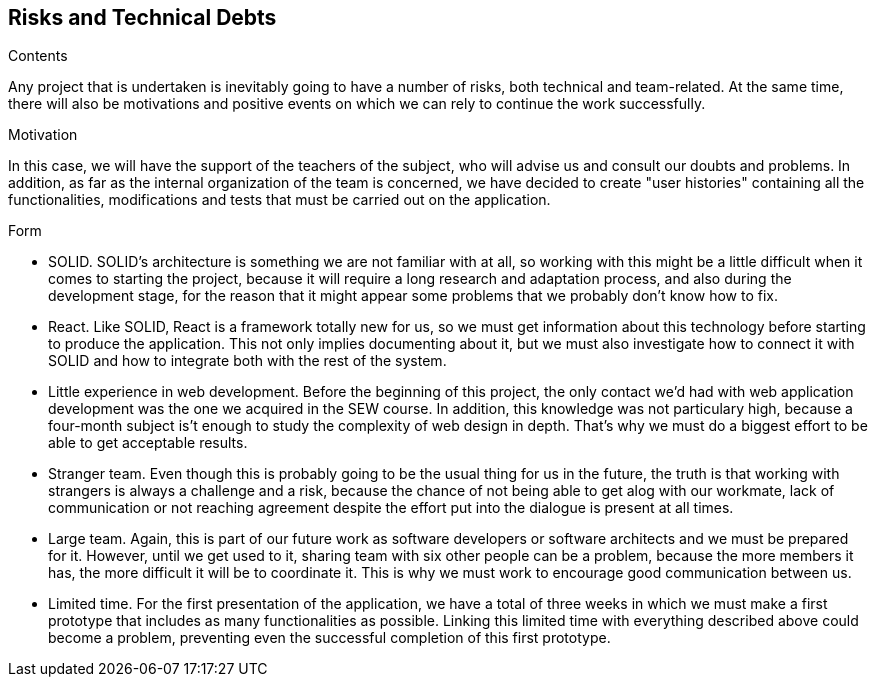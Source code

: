 [[section-technical-risks]]
== Risks and Technical Debts

.Contents
Any project that is undertaken is inevitably going to have a number of risks, both technical and team-related. At the same time, there will also be motivations and positive events on which we can rely to continue the work successfully.

.Motivation
In this case, we will have the support of the teachers of the subject, who will advise us and consult our doubts and problems.
In addition, as far as the internal organization of the team is concerned, we have decided to create "user histories" containing all the functionalities, modifications and tests that must be carried out on the application.

.Form
- SOLID. SOLID's architecture is something we are not familiar with at all, so working with this might be a little difficult when it comes to starting the project, because it will require a long research and adaptation process, and also during the development stage, for the reason that it might appear some problems that we probably don't know how to fix.
- React. Like SOLID, React is a framework totally new for us, so we must get information about this technology before starting to produce the application. This not only implies documenting about it, but we must also investigate how to connect it with SOLID and how to integrate both with the rest of the system.
- Little experience in web development. Before the beginning of this project, the only contact we'd had with web application development was the one we acquired in the SEW course. In addition, this knowledge was not particulary high, because a four-month subject is't enough to study the complexity of web design in depth. That's why we must do a biggest effort to be able to get acceptable results.
- Stranger team. Even though this is probably going to be the usual thing for us in the future, the truth is that working with strangers is always a challenge and a risk, because the chance of not being able to get alog with our workmate, lack of communication or not reaching agreement despite the effort put into the dialogue is present at all times.
- Large team. Again, this is part of our future work as software developers or software architects and we must be prepared for it. However, until we get used to it, sharing team with six other people can be a problem, because the more members it has, the more difficult it will be to coordinate it. This is why we must work to encourage good communication between us.
- Limited time. For the first presentation of the application, we have a total of three weeks in which we must make a first prototype that includes as many functionalities as possible. Linking this limited time with everything described above could become a problem, preventing even the successful completion of this first prototype.
